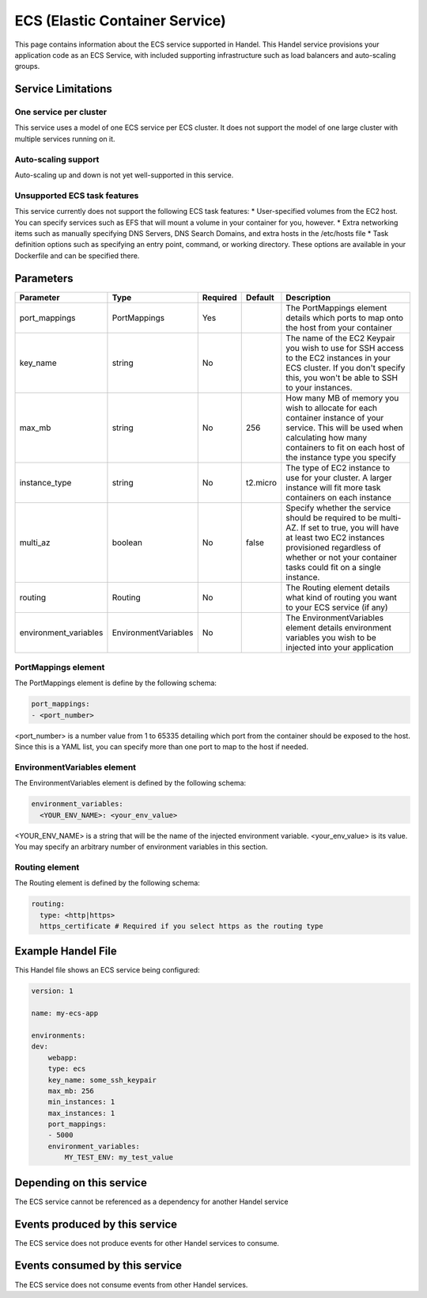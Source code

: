 ECS (Elastic Container Service)
===============================
This page contains information about the ECS service supported in Handel. This Handel service provisions your application code as an ECS Service, with included supporting infrastructure such as load balancers and auto-scaling groups.

Service Limitations
-------------------
One service per cluster
~~~~~~~~~~~~~~~~~~~~~~~
This service uses a model of one ECS service per ECS cluster. It does not support the model of one large cluster with multiple services running on it.

Auto-scaling support
~~~~~~~~~~~~~~~~~~~~
Auto-scaling up and down is not yet well-supported in this service.

Unsupported ECS task features
~~~~~~~~~~~~~~~~~~~~~~~~~~~~~
This service currently does not support the following ECS task features:
* User-specified volumes from the EC2 host. You can specify services such as EFS that will mount a volume in your container for you, however.
* Extra networking items such as manually specifying DNS Servers, DNS Search Domains, and extra hosts in the /etc/hosts file
* Task definition options such as specifying an entry point, command, or working directory. These options are available in your Dockerfile and can be specified there.

Parameters
----------
.. list-table::
   :header-rows: 1

   * - Parameter
     - Type
     - Required
     - Default
     - Description
   * - port_mappings
     - PortMappings
     - Yes
     - 
     - The PortMappings element details which ports to map onto the host from your container
   * - key_name
     - string
     - No
     - 
     - The name of the EC2 Keypair you wish to use for SSH access to the EC2 instances in your ECS cluster. If you don't specify this, you won't be able to SSH to your instances.
   * - max_mb
     - string
     - No
     - 256
     - How many MB of memory you wish to allocate for each container instance of your service. This will be used when calculating how many containers to fit on each host of the instance type you specify
   * - instance_type
     - string
     - No
     - t2.micro
     - The type of EC2 instance to use for your cluster. A larger instance will fit more task containers on each instance
   * - multi_az
     - boolean
     - No
     - false
     - Specify whether the service should be required to be multi-AZ. If set to true, you will have at least two EC2 instances provisioned regardless of whether or not your container tasks could fit on a single instance.
   * - routing
     - Routing
     - No
     - 
     - The Routing element details what kind of routing you want to your ECS service (if any)
   * - environment_variables
     - EnvironmentVariables
     - No
     - 
     - The EnvironmentVariables element details environment variables you wish to be injected into your application

PortMappings element
~~~~~~~~~~~~~~~~~~~~
The PortMappings element is define by the following schema:

.. code-block:: yaml

    port_mappings:
    - <port_number>

<port_number> is a number value from 1 to 65335 detailing which port from the container should be exposed to the host. Since this is a YAML list, you can specify more than one port to map to the host if needed.

EnvironmentVariables element
~~~~~~~~~~~~~~~~~~~~~~~~~~~~
The EnvironmentVariables element is defined by the following schema:

.. code-block:: yaml

    environment_variables:
      <YOUR_ENV_NAME>: <your_env_value>

<YOUR_ENV_NAME> is a string that will be the name of the injected environment variable. <your_env_value> is its value. You may specify an arbitrary number of environment variables in this section.

Routing element
~~~~~~~~~~~~~~~
The Routing element is defined by the following schema:

.. code-block:: yaml
    
    routing:
      type: <http|https>
      https_certificate # Required if you select https as the routing type

Example Handel File
-------------------
This Handel file shows an ECS service being configured:

.. code-block:: yaml

    version: 1

    name: my-ecs-app

    environments:
    dev:
        webapp:
        type: ecs
        key_name: some_ssh_keypair
        max_mb: 256
        min_instances: 1
        max_instances: 1
        port_mappings:
        - 5000
        environment_variables:
            MY_TEST_ENV: my_test_value

Depending on this service
-------------------------
The ECS service cannot be referenced as a dependency for another Handel service

Events produced by this service
-------------------------------
The ECS service does not produce events for other Handel services to consume.

Events consumed by this service
-------------------------------
The ECS service does not consume events from other Handel services.